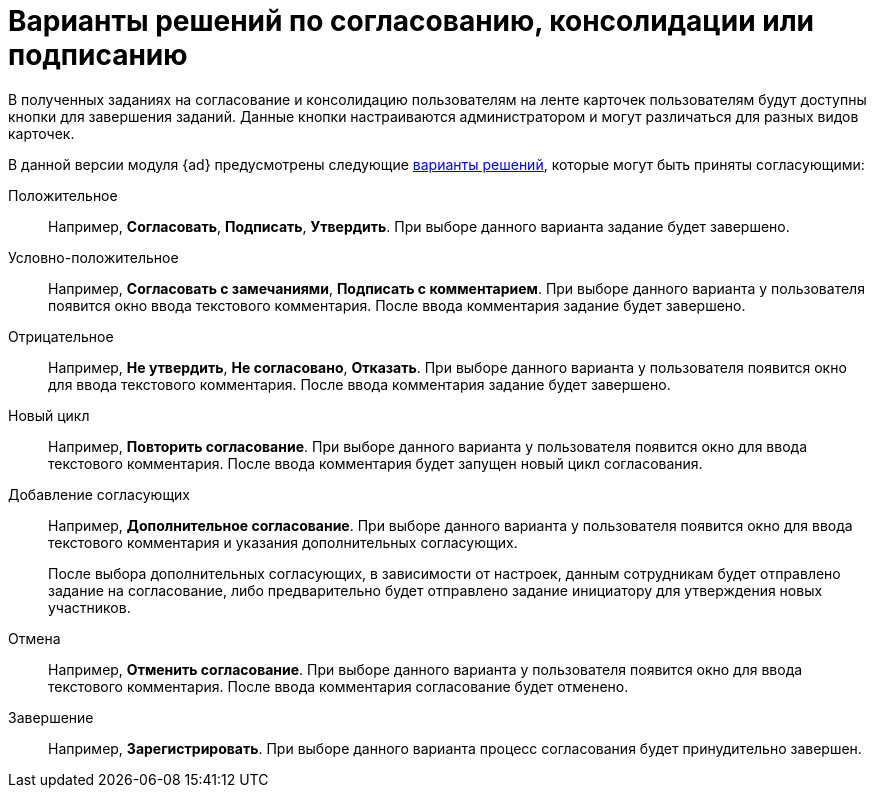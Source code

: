 = Варианты решений по согласованию, консолидации или подписанию

В полученных заданиях на согласование и консолидацию пользователям на ленте карточек пользователям будут доступны кнопки для завершения заданий. Данные кнопки настраиваются администратором и могут различаться для разных видов карточек.

В данной версии модуля {ad} предусмотрены следующие xref:approval-decisions.adoc[варианты решений], которые могут быть приняты согласующими:

Положительное::
Например, *Согласовать*, *Подписать*, *Утвердить*. При выборе данного варианта задание будет завершено.

Условно-положительное::
Например, *Согласовать с замечаниями*, *Подписать с комментарием*. При выборе данного варианта у пользователя появится окно ввода текстового комментария. После ввода комментария задание будет завершено.

Отрицательное::
Например, *Не утвердить*, *Не согласовано*, *Отказать*. При выборе данного варианта у пользователя появится окно для ввода текстового комментария. После ввода комментария задание будет завершено.

Новый цикл::
Например, *Повторить согласование*. При выборе данного варианта у пользователя появится окно для ввода текстового комментария. После ввода комментария будет запущен новый цикл согласования.

Добавление согласующих::
Например, *Дополнительное согласование*. При выборе данного варианта у пользователя появится окно для ввода текстового комментария и указания дополнительных согласующих.
+
После выбора дополнительных согласующих, в зависимости от настроек, данным сотрудникам будет отправлено задание на согласование, либо предварительно будет отправлено задание инициатору для утверждения новых участников.

Отмена::
Например, *Отменить согласование*. При выборе данного варианта у пользователя появится окно для ввода текстового комментария. После ввода комментария согласование будет отменено.

Завершение::
Например, *Зарегистрировать*. При выборе данного варианта процесс согласования будет принудительно завершен.

